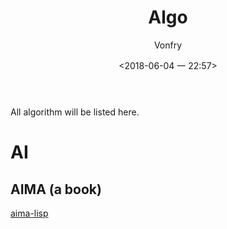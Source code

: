 #+TITLE: Algo
#+DATE: <2018-06-04 一 22:57>
#+AUTHOR: Vonfry

All algorithm will be listed here.

* AI
** AIMA (a book)
   [[https://github.com/aimacode/aima-lisp][aima-lisp]]
